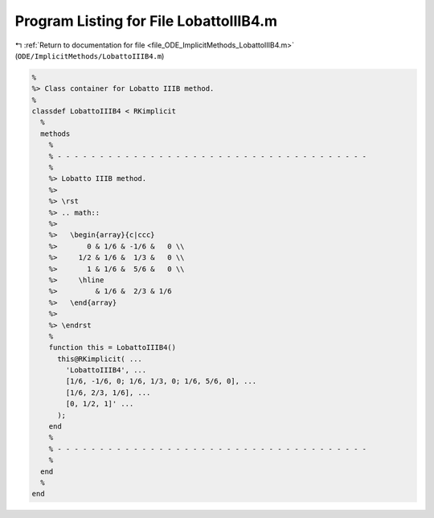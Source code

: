 
.. _program_listing_file_ODE_ImplicitMethods_LobattoIIIB4.m:

Program Listing for File LobattoIIIB4.m
=======================================

|exhale_lsh| :ref:`Return to documentation for file <file_ODE_ImplicitMethods_LobattoIIIB4.m>` (``ODE/ImplicitMethods/LobattoIIIB4.m``)

.. |exhale_lsh| unicode:: U+021B0 .. UPWARDS ARROW WITH TIP LEFTWARDS

.. code-block:: MATLAB

   %
   %> Class container for Lobatto IIIB method.
   %
   classdef LobattoIIIB4 < RKimplicit
     %
     methods
       %
       % - - - - - - - - - - - - - - - - - - - - - - - - - - - - - - - - - - - - -
       %
       %> Lobatto IIIB method.
       %>
       %> \rst
       %> .. math::
       %>
       %>   \begin{array}{c|ccc}
       %>       0 & 1/6 & -1/6 &   0 \\
       %>     1/2 & 1/6 &  1/3 &   0 \\
       %>       1 & 1/6 &  5/6 &   0 \\
       %>     \hline
       %>         & 1/6 &  2/3 & 1/6
       %>   \end{array}
       %>
       %> \endrst
       %
       function this = LobattoIIIB4()
         this@RKimplicit( ...
           'LobattoIIIB4', ...
           [1/6, -1/6, 0; 1/6, 1/3, 0; 1/6, 5/6, 0], ...
           [1/6, 2/3, 1/6], ...
           [0, 1/2, 1]' ...
         );
       end
       %
       % - - - - - - - - - - - - - - - - - - - - - - - - - - - - - - - - - - - - -
       %
     end
     %
   end
